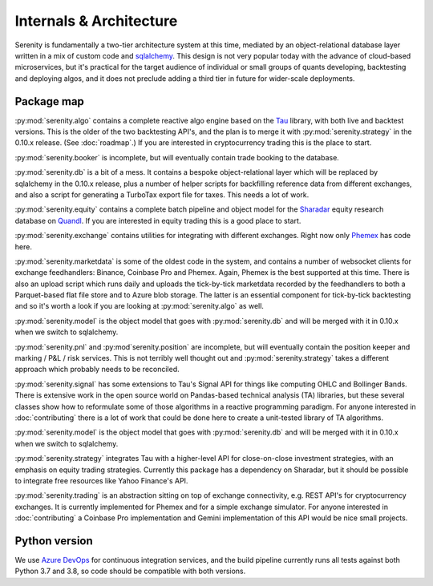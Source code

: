 Internals & Architecture
========================

Serenity is fundamentally a two-tier architecture system at this time, mediated by an object-relational
database layer written in a mix of custom code and `sqlalchemy <http://www.sqlalchemy.org/>`_. This design
is not very popular today with the advance of cloud-based microservices, but it's practical for the
target audience of individual or small groups of quants developing, backtesting and deploying algos, and it
does not preclude adding a third tier in future for wider-scale deployments.

Package map
-----------

:py:mod:`serenity.algo` contains a complete reactive algo engine based on the `Tau <https://pypi.org/project/pytau/>`_
library, with both live and backtest versions. This is the older of the two backtesting API's, and
the plan is to merge it with :py:mod:`serenity.strategy` in the 0.10.x release. (See :doc:`roadmap`.) If
you are interested in cryptocurrency trading this is the place to start.

:py:mod:`serenity.booker` is incomplete, but will eventually contain trade booking to the database.

:py:mod:`serenity.db` is a bit of a mess. It contains a bespoke object-relational layer which
will be replaced by sqlalchemy in the 0.10.x release, plus a number of helper scripts
for backfilling reference data from different exchanges, and also a script for generating a
TurboTax export file for taxes. This needs a lot of work.

:py:mod:`serenity.equity` contains a complete batch pipeline and object model for the
`Sharadar <http://sharadar.com>`_ equity research database on `Quandl <http://quandl.com>`_. If you
are interested in equity trading this is a good place to start.

:py:mod:`serenity.exchange` contains utilities for integrating with different exchanges. Right now
only `Phemex <http://phemex.com/>`_ has code here.

:py:mod:`serenity.marketdata` is some of the oldest code in the system, and contains a number of
websocket clients for exchange feedhandlers: Binance, Coinbase Pro and Phemex. Again, Phemex is
the best supported at this time. There is also an upload script which runs daily and uploads
the tick-by-tick marketdata recorded by the feedhandlers to both a Parquet-based flat file store
and to Azure blob storage. The latter is an essential component for tick-by-tick backtesting and
so it's worth a look if you are looking at :py:mod:`serenity.algo` as well.

:py:mod:`serenity.model` is the object model that goes with :py:mod:`serenity.db` and will
be merged with it in 0.10.x when we switch to sqlalchemy.

:py:mod:`serenity.pnl` and :py:mod`serenity.position` are incomplete, but will eventually contain
the position keeper and marking / P&L / risk services. This is not terribly well thought out and
:py:mod:`serenity.strategy` takes a different approach which probably needs to be reconciled.

:py:mod:`serenity.signal` has some extensions to Tau's Signal API for things like computing OHLC
and Bollinger Bands. There is extensive work in the open source world on Pandas-based technical
analysis (TA) libraries, but these several classes show how to reformulate some of those algorithms
in a reactive programming paradigm. For anyone interested in :doc:`contributing` there is a lot
of work that could be done here to create a unit-tested library of TA algorithms.

:py:mod:`serenity.model` is the object model that goes with :py:mod:`serenity.db` and will
be merged with it in 0.10.x when we switch to sqlalchemy.

:py:mod:`serenity.strategy` integrates Tau with a higher-level API for close-on-close
investment strategies, with an emphasis on equity trading strategies. Currently this package
has a dependency on Sharadar, but it should be possible to integrate free resources like
Yahoo Finance's API.

:py:mod:`serenity.trading` is an abstraction sitting on top of exchange connectivity, e.g. REST
API's for cryptocurrency exchanges. It is currently implemented for Phemex and for a simple
exchange simulator. For anyone interested in :doc:`contributing` a Coinbase Pro implementation
and Gemini implementation of this API would be nice small projects.

Python version
--------------

We use `Azure DevOps <http://dev.azure.com/>`_ for continuous integration services, and
the build pipeline currently runs all tests against both Python 3.7 and 3.8, so code should
be compatible with both versions.
